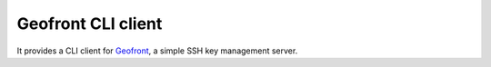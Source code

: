 Geofront CLI client
===================

It provides a CLI client for Geofront_, a simple SSH key management server.

.. _Geofront: https://geofront.readthedocs.org/
